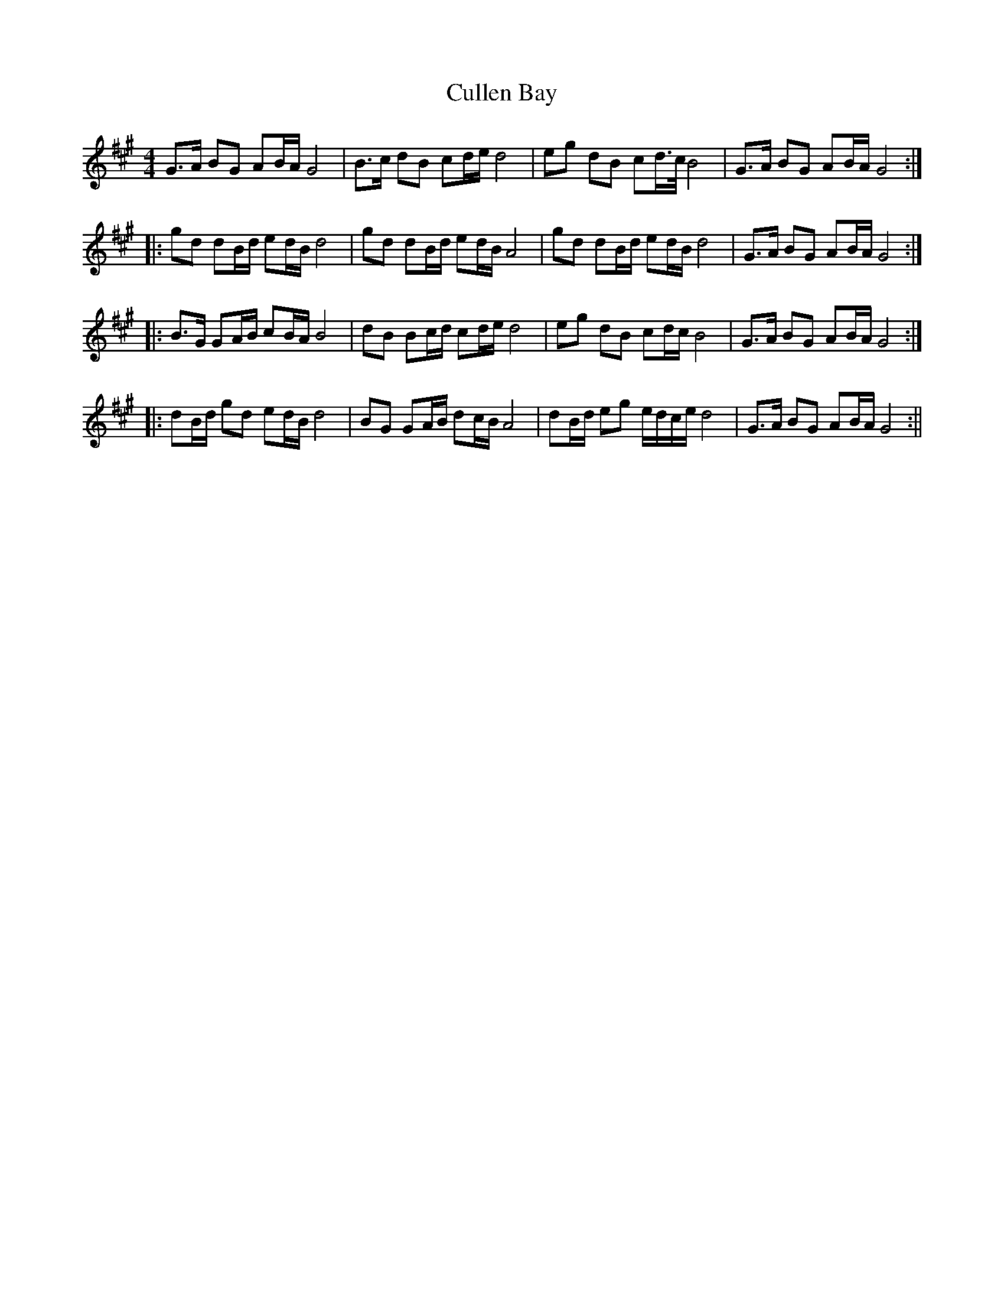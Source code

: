 X: 2
T: Cullen Bay
Z: fidicen
S: https://thesession.org/tunes/10220#setting20253
R: reel
M: 4/4
L: 1/8
K: Amaj
G>A BG AB/A/ G4 | B>c dB cd/e/ d4 | eg dB cd/>c/ B4 | G>A BG AB/A/ G4 :||: gd dB/d/ ed/B/ d4 | gd dB/d/ ed/B/ A4 | gd dB/d/ ed/B/ d4 | G>A BG AB/A/ G4 :||: B>G GA/B/ cB/A/ B4 | dB Bc/d/ cd/e/ d4 | eg dB cd/c/ B4 | G>A BG AB/A/ G4 :||: dB/d/ gd ed/B/ d4 | BG GA/B/ dc/B/ A4 | dB/d/ eg e/d/c/e/ d4| G>A BG AB/A/ G4 :||

